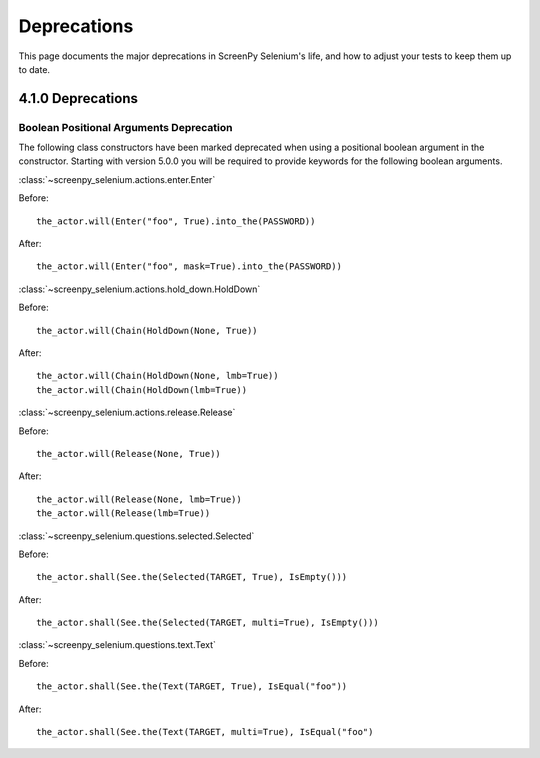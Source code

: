 ============
Deprecations
============

This page documents
the major deprecations
in ScreenPy Selenium's life,
and how to adjust your tests
to keep them up to date.

4.1.0 Deprecations
==================

Boolean Positional Arguments Deprecation
----------------------------------------

The following class constructors 
have been marked deprecated 
when using a positional boolean argument in the constructor. 
Starting with version 5.0.0
you will be required to provide keywords 
for the following boolean arguments.

:class:`~screenpy_selenium.actions.enter.Enter`

Before::

    the_actor.will(Enter("foo", True).into_the(PASSWORD))

After::

    the_actor.will(Enter("foo", mask=True).into_the(PASSWORD))


:class:`~screenpy_selenium.actions.hold_down.HoldDown`

Before::

    the_actor.will(Chain(HoldDown(None, True))

After::

    the_actor.will(Chain(HoldDown(None, lmb=True))
    the_actor.will(Chain(HoldDown(lmb=True))
    

:class:`~screenpy_selenium.actions.release.Release`

Before::

    the_actor.will(Release(None, True))

After::

    the_actor.will(Release(None, lmb=True))
    the_actor.will(Release(lmb=True))


:class:`~screenpy_selenium.questions.selected.Selected`

Before::

    the_actor.shall(See.the(Selected(TARGET, True), IsEmpty()))

After::

    the_actor.shall(See.the(Selected(TARGET, multi=True), IsEmpty()))


:class:`~screenpy_selenium.questions.text.Text`

Before::

    the_actor.shall(See.the(Text(TARGET, True), IsEqual("foo"))

After::

    the_actor.shall(See.the(Text(TARGET, multi=True), IsEqual("foo")


